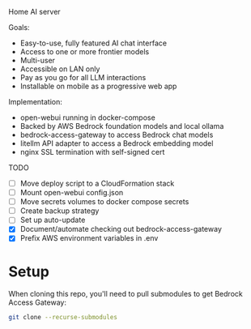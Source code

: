Home AI server

Goals:
- Easy-to-use, fully featured AI chat interface
- Access to one or more frontier models
- Multi-user
- Accessible on LAN only
- Pay as you go for all LLM interactions
- Installable on mobile as a progressive web app

Implementation:
- open-webui running in docker-compose
- Backed by AWS Bedrock foundation models and local ollama
- bedrock-access-gateway to access Bedrock chat models
- litellm API adapter to access a Bedrock embedding model
- nginx SSL termination with self-signed cert

TODO
- [ ] Move deploy script to a CloudFormation stack
- [ ] Mount open-webui config.json
- [ ] Move secrets volumes to docker compose secrets
- [ ] Create backup strategy
- [ ] Set up auto-update
- [X] Document/automate checking out bedrock-access-gateway
- [X] Prefix AWS environment variables in .env


* Setup

When cloning this repo, you'll need to pull submodules to get Bedrock Access Gateway:

#+begin_src sh
git clone --recurse-submodules
#+end_src
